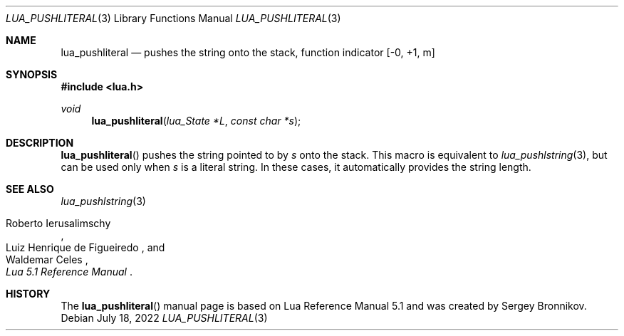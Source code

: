 .Dd $Mdocdate: July 18 2022 $
.Dt LUA_PUSHLITERAL 3
.Os
.Sh NAME
.Nm lua_pushliteral
.Nd pushes the string onto the stack, function indicator
.Bq -0, +1, m
.Sh SYNOPSIS
.In lua.h
.Ft void
.Fn lua_pushliteral "lua_State *L" "const char *s"
.Sh DESCRIPTION
.Fn lua_pushliteral
pushes the string pointed to by
.Fa s
onto the stack.
This macro is equivalent to
.Xr lua_pushlstring 3 ,
but can be used only when
.Fa s
is a literal string.
In these cases, it automatically provides the string length.
.Sh SEE ALSO
.Xr lua_pushlstring 3
.Rs
.%A Roberto Ierusalimschy
.%A Luiz Henrique de Figueiredo
.%A Waldemar Celes
.%T Lua 5.1 Reference Manual
.Re
.Sh HISTORY
The
.Fn lua_pushliteral
manual page is based on Lua Reference Manual 5.1 and was created by Sergey Bronnikov.
